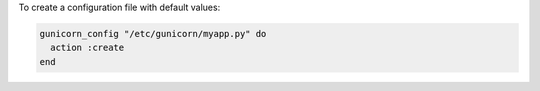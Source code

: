 .. This is an included how-to. 

To create a configuration file with default values:

.. code-block:: ruby

   gunicorn_config "/etc/gunicorn/myapp.py" do
     action :create
   end



